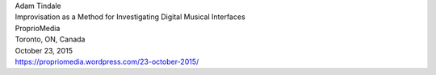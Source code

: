 .. raw:: html

    <h3 id="upcoming" style="cursor: pointer; cursor: hand; text-decoration:underline; ">Upcoming Events</h3>
    <div id="futureevents">

| Adam Tindale
| Improvisation as a Method for Investigating Digital Musical Interfaces
| ProprioMedia
| Toronto, ON, Canada
| October 23, 2015
| https://propriomedia.wordpress.com/23-october-2015/

.. raw:: html

    </div>
